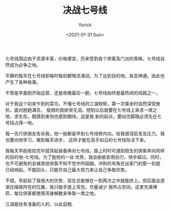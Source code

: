 #+AUTHOR: Yorick
#+EMAIL: wowyorick@126.com
#+TITLE: 决战七号线
#+DATE: <2021-01-31 Sun>
#+OPTIONS: ^:{}

七号线周边由于资源丰富，价格便宜，历来受到各个侠客及门派的青睐。七号线自然成为必争之地。

平静的每天在七号线却每时每刻都暗流涌动。为了达到目的地，各显神通。由此也产生了各种故事。

不管是早晨刚开始运营，还是夜晚最后一趟，七号线始终是最热闹的线路之一。

对于我这个初来乍到的菜鸟，不懂七号线的江湖规矩，第一次乘坐时自然深受挫折。面对趟趟满员，
瘦弱的我欲哭无泪。想到以后就要在七号线上来求一席之地，求生存，既感到害怕也感到期待。这是我
新的起点，要站住脚跟必须先在七号线占得一地。

我一先行侠朋友告诉我，他一般都是早到七号线修内功。给我很深启发及压力。我也要向他学习，做到每天进步，
这样才能在高手如云的七号线存活下来。

我每天早起收拾完毕就背起装备奔向七号线，路上时时可遇到陌生的侠客奔向同样的目的地--七号线。为了能抢的一丝
优势，我会偷偷安用劲力，快步超过。同时，也不可避免的会被其他侠客不知不觉中所超越。冲刺的号角在出家门的那一刻就
已经响起。不能回头，只能尽自己最大努力来让自己争取优势。

不错，早起给了我很大的优势，现在总能够在一到两次之中就能挤上。但后面会逐渐压缩我所在的位置，我只能手提上背包，尽量减少
我所占空间。这里充满博弈，每位侠客都使用浑身解数来争取一席之地。

江湖是给有准备的人的，以此自勉.
